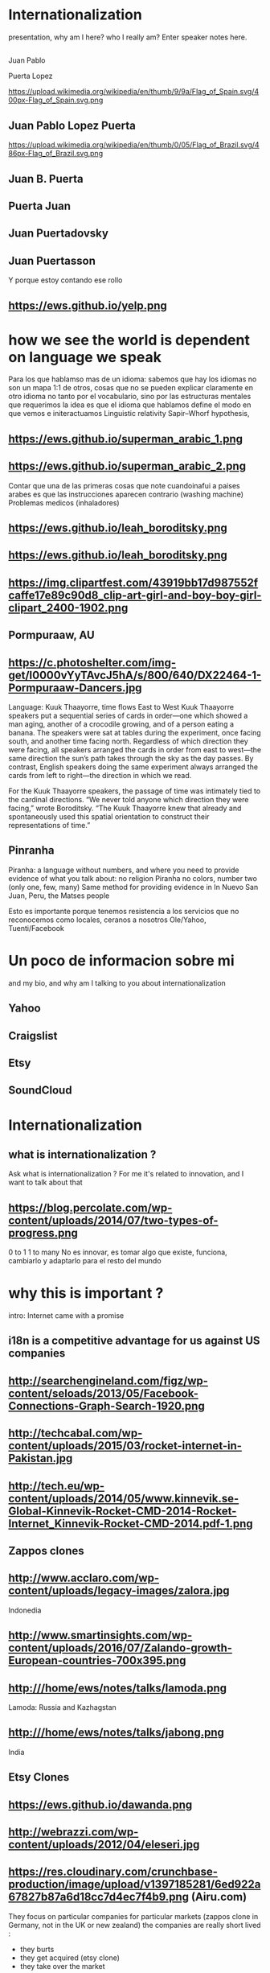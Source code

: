 #+REVEAL_ROOT: http://cdn.jsdelivr.net/reveal.js/3.0.0/
#+OPTIONS: reveal_title_slide:nil
#+REVEAL_PLUGINS: (notes)
#+OPTIONS: num:nil
#+OPTIONS: toc:nil

* Internationalization
 #+BEGIN_NOTES

#+REVEAL_ROOT: file:///home/ews/Dropbox/notes/talks/reveal/
 presentation, why am I here? who I really am?
   Enter speaker notes here.
 #+END_NOTES
**  
Juan Pablo
#+ATTR_REVEAL: :frag highlight-red
Puerta Lopez
#+BEGIN_NOTES
https://upload.wikimedia.org/wikipedia/en/thumb/9/9a/Flag_of_Spain.svg/400px-Flag_of_Spain.svg.png
#+END_NOTES
** Juan Pablo Lopez Puerta
#+BEGIN_NOTES
https://upload.wikimedia.org/wikipedia/en/thumb/0/05/Flag_of_Brazil.svg/486px-Flag_of_Brazil.svg.png
#+END_NOTES
** Juan B. Puerta
** Puerta Juan 
** Juan Puertadovsky 
** Juan Puertasson
#+BEGIN_NOTES
Y porque estoy contando ese rollo 
#+END_NOTES
** https://ews.github.io/yelp.png
* how we see the world is dependent on language we speak 
  #+BEGIN_NOTES
Para los que hablamso mas de un idioma: sabemos que hay los idiomas no son un mapa 1:1 de otros, cosas que no se pueden explicar claramente en otro idioma
no tanto por el vocabulario, sino por las estructuras mentales que requerimos
la idea es que el idioma que hablamos define el modo en que vemos e initeractuamos 
 Linguistic relativity 
 Sapir–Whorf hypothesis,
  #+END_NOTES
** https://ews.github.io/superman_arabic_1.png
** https://ews.github.io/superman_arabic_2.png
#+BEGIN_NOTES
Contar que una de las primeras cosas que note cuandoinafui a paises arabes es que las instrucciones aparecen contrario (washing machine) 
Problemas medicos (inhaladores) 
#+END_NOTES
** https://ews.github.io/leah_boroditsky.png
** https://ews.github.io/leah_boroditsky.png
** https://img.clipartfest.com/43919bb17d987552fcaffe17e89c90d8_clip-art-girl-and-boy-boy-girl-clipart_2400-1902.png
** Pormpuraaw, AU
** https://c.photoshelter.com/img-get/I0000vYyTAvcJ5hA/s/800/640/DX22464-1-Pormpuraaw-Dancers.jpg
#+BEGIN_NOTES
Language: Kuuk Thaayorre, time flows East to West
Kuuk Thaayorre speakers put a sequential series of cards in order—one which showed a man aging, another of a crocodile growing, and of a person eating a banana. The speakers were sat at tables during the experiment, once facing south, and another time facing north. Regardless of which direction they were facing, all speakers arranged the cards in order from east to west—the same direction the sun’s path takes through the sky as the day passes. By contrast, English speakers doing the same experiment always arranged the cards from left to right—the direction in which we read.

For the Kuuk Thaayorre speakers, the passage of time was intimately tied to the cardinal directions. “We never told anyone which direction they were facing,” wrote Boroditsky. “The Kuuk Thaayorre knew that already and spontaneously used this spatial orientation to construct their representations of time.”
#+END_NOTES
** Pinranha
#+BEGIN_NOTES
Piranha: a language without numbers, and where you need to provide evidence of what you talk about: no religion 
Piranha no colors, number two (only one, few, many) 
Same method for providing evidence in In Nuevo San Juan, Peru, the Matses people 

#+END_NOTES
#+BEGIN_NOTES
Esto es importante porque tenemos resistencia a los servicios que no reconocemos como locales, ceranos a nosotros
Ole/Yahoo, Tuenti/Facebook 
#+END_NOTES
* Un poco de informacion sobre mi
#+BEGIN_NOTES
and my bio, and why am I talking to you about internationalization 
#+END_NOTES
** Yahoo
** Craigslist
** Etsy 
:PROPERTIES:
   :reveal_background: #123456
   :END:
** SoundCloud
* Internationalization 
** what is internationalization ?  
 #+BEGIN_NOTES
 Ask what is internationalization ? 
 For me it's related to innovation, and I want to talk about that 
 #+END_NOTES
** 
   :PROPERTIES:
   :reveal_background: http://hyperlush.com/wp-content/uploads/2015/05/zerotoonecrisurzua.jpg
   :reveal_background_trans: slide
   :END:
** https://blog.percolate.com/wp-content/uploads/2014/07/two-types-of-progress.png
#+BEGIN_NOTES
0 to 1
1 to many 
No es innovar, es tomar algo que existe, funciona, cambiarlo y adaptarlo para el resto del mundo 
#+END_NOTES
* why this is important ? 
#+BEGIN_NOTES
intro: Internet came with a promise 
#+END_NOTES
** i18n is a competitive advantage for us against US companies
** http://searchengineland.com/figz/wp-content/seloads/2013/05/Facebook-Connections-Graph-Search-1920.png
** http://techcabal.com/wp-content/uploads/2015/03/rocket-internet-in-Pakistan.jpg
** http://tech.eu/wp-content/uploads/2014/05/www.kinnevik.se-Global-Kinnevik-Rocket-CMD-2014-Rocket-Internet_Kinnevik-Rocket-CMD-2014.pdf-1.png
** Zappos clones 
** http://www.acclaro.com/wp-content/uploads/legacy-images/zalora.jpg
#+BEGIN_NOTES
Indonedia
#+END_NOTES
** http://www.smartinsights.com/wp-content/uploads/2016/07/Zalando-growth-European-countries-700x395.png
** http:///home/ews/notes/talks/lamoda.png
#+BEGIN_NOTES
Lamoda: Russia and Kazhagstan 
#+END_NOTES
** http:///home/ews/notes/talks/jabong.png
#+BEGIN_NOTES
India 
#+END_NOTES
** Etsy Clones 
** https://ews.github.io/dawanda.png
** http://webrazzi.com/wp-content/uploads/2012/04/eleseri.jpg 
** https://res.cloudinary.com/crunchbase-production/image/upload/v1397185281/6ed922a67827b87a6d18cc7d4ec7f4b9.png (Airu.com) 
#+BEGIN_NOTES
They focus on particular companies for particular markets (zappos clone in Germany, not in the UK or new zealand) 
the companies are really short lived : 
- they burts
- they get acquired (etsy clone) 
- they take over the market 
they are the worst in strategy and new product development, but probably the best in execution, the can generate a who new company within weeks 
#+END_NOTES
** Cultural advantange 
#+BEGIN_NOTES
Esto pasa porque muchas empresas americanas tardan en salir
ademas tienen problemas culturales en internacional, lo cual va en dos sentidos 
Hablar de la empresa esa alemana que queria ir a SV 
#+END_NOTES
* 1. how to plan an internationalization launch 
** steps to adapt a product beyond our borders
*** globalization: g13n
**** pluralization
**** domain names
#+BEGIN_NOTES
puede que ya no sea importante
dominios que no funcionan en otros paises (craigslist.org) 
#+END_NOTES
**** genderification 
**** fake localization 
*** internationalization: i18n 
**** community 
**** professional 
*** regional adaptation 
** Howto an
*** changing language 
 #+BEGIN_NOTES
 Icon for language
 Explain do it automatically, then let user select
 never via IP unless we are sure and we offer a way out
 #+END_NOTES
 Example : https://services.glgresearch.com/referral/?referredByCouncilMemberId=698132&projectId=2407029&source=CMP_ACCEPT&lang=en&redirectToken=eyJ0eXAiOiJKV1QiLCJhbGciOiJIUzI1NiJ9.eyJjb3VuY2lsTWVtYmVySWQiOiI2OTgxMzIiLCJjb25zdWx0YXRpb25JZCI6IjI0MDcwMjkiLCJzb3VyY2UiOiJDTVBfQUNDRVBUIiwiY29uc3VsdGF0aW9uUGFydGljaXBhbnRJZCI6IjIzMzgzMDYxIiwibGFuZyI6ImVuIiwiaWF0IjoxNDkzNzU5NTkzLCJleHAiOjE0OTM3NjY3OTN9.y1gU5KO0LXjJaOPY_cw001njCaBNW-PP1gVmpBkOsuw#
 (look top right corner) 
** security in i18n 
*** unicode homoplyphs for the web 
*** unicode homoplyphs for the other systems
#+BEGIN_NOTES
pablo attack in mysql/craigslist
#+END_NOTES
** globalization 
 #+BEGIN_NOTES
 Which couuntries should we focus on 
 Where should we put our energies? 
 #+END_NOTES
** key countries 
*** first country as a test
*** SoundCloud: Brazil 
#+BEGIN_NOTES
Brazil : 
From product: 
- English fluency lowest in the world (8%) 
- Internet population higher in the world (top 5) 
- Internet penetration really low (about 30%) at the times
#+END_NOTES
*** Internet users https://upload.wikimedia.org/wikipedia/commons/thumb/f/f1/InternetUsersWorldMap.svg/1280px-InternetUsersWorldMap.svg.png
*** Internet penetration https://upload.wikimedia.org/wikipedia/commons/thumb/9/99/InternetPenetrationWorldMap.svg/1280px-InternetPenetrationWorldMap.svg.png
*** English Fluency Index https://upload.wikimedia.org/wikipedia/commons/8/8c/EF_EPI_2016_World_map.jpg
#+BEGIN_NOTES
https://en.wikipedia.org/wiki/EF_English_Proficiency_Index

Country	2016 Rank	2016 Score	2016 Band
 Netherlands	1	72.16	Very High Proficiency
 Denmark	2	71.15	Very High Proficiency
 Sweden	3	70.81	Very High Proficiency
 Norway	4	68.54	Very High Proficiency
 Finland	5	66.61	Very High Proficiency
 Singapore	6	63.52	Very High Proficiency
 Luxembourg	7	63.20	Very High Proficiency
 Austria	8	62.13	High Proficiency
 Germany	9	61.58	High Proficiency
 Poland	10	61.49	High Proficiency
 Belgium	11	60.90	High Proficiency
 Malaysia	12	60.70	High Proficiency

Spain: number 25 (half population able to speak some English, 15% considered fluent or proficient) , Span below Romania, over Bosnia and Herzegovina
Brazil: number 40 , 20% population speak some English, 8% fluent or proficient, below China and above Ukraine

This is why the battle is ran here, orkut, etc
#+END_NOTES
* 2. integrating i18n into a startup 
#+BEGIN_NOTES
Como lo hacemos si la empresa tiene ya un producto existente que tiene que localizar 
#+END_NOTES
** international is always seen as a tax 
** The path of least resistance
#+BEGIN_NOTES
Talk about Etsy, planning was difficult, Soundcloud took few weeks
At the end, internaitonaliztion
#+END_NOTES
** start with people, start with a culture
#+BEGIN_NOTES
Like many things, el exito depende de la cultura que tengamos en la empresa 
Check the particularities of your team
BAd: Wechat can't go outside china
Good: SoundCloud Android app 
#+END_NOTES
** functions of the intl team: 
*** provide infrastructure to rest of company 
**** creating tools / integrating APIs 
**** launching new languages for all features / sections
**** launching a new feature / section for all supported languages
*** provide intelligence to the rest of the commpany
**** legal framework, potential liabilities 
*** veto power over localization issues 
**** when something won't sound ok, or when major changes are needed
*** keep the different languages in sync (if needed) 
*** tools to improve communication
** Set a plan and KPIs
** Make a fake translation 
** Select a country, prove a point 
#+BEGIN_NOTES
Understand the country (go there and talk to users)
Devices, connectivity 
Slow the connection down at the office if needed 
#+END_NOTES
* growth and internationalization 
** International is where most of the growth happens
** grow in developing countries as an strategy 
#+BEGIN_NOTES
wahtsapp 
#+END_NOTES
** facebook/google putting access
#+BEGIN_NOTES
put pictures here
#+END_NOTES

when you literally need deeloping countries to growth

* important regions 
#+BEGIN_NOTES
Potential for leapgroffing ?
also in Europe (wechat -> token?)
#+END_NOTES
** asia
*** china
*** branding in china
#+BEGIN_NOTES
Cuando abres una empresa, tienes que elegir 5 nombres en orden preferencial. En nuestro caso, cuando enviamos la aplicación, los 5 estaban ya registrados....
#+END_NOTES
*** https://www.meneame.net/backend/media?type=comment&id=21581797&version=0&ts=1492526679&image.jpeg
#+BEGIN_NOTES
(more joke, say 'it says coffe instead of coffee, horrible)
#+END_NOTES
*** http://www.brandemia.org/sites/default/files/inline/images/carrefour_logo_chino.jpg
*** http://www.brandemia.org/sites/default/files/inline/images/chino_sprite_logo_0.jpg
*** https://www.meneame.net/backend/media?type=comment&id=21581992&version=0&ts=1492528205&image.jpeg
#+BEGIN_NOTES
Pepsi-BaiShi
 Burger King HanBaoWang (hamburguesa rey)
#+END_NOTES
*** http://www.brandemia.org/sites/default/files/inline/images/cocacola_chino_logo.jpg
*** http://www.brandemia.org/sites/default/files/inline/images/logo_nestle_chino.jpg
*** https://www.nanjingmarketinggroup.com/sites/default/files/image/WeChat/WeChat-logo.jpg
#+BEGIN_NOTES
Why Wechat failed to expand internationally ? 
#+END_NOTES
*** https://static.guim.co.uk/sys-images/Guardian/Pix/pictures/2014/8/21/1408619947705/rural-chinese-farmer-014.jpg
#+BEGIN_NOTES
**** tons of pictures and a model to explain 
http://www.brandemia.org/el-curioso-proceso-de-traducir-marcas-al-chino  (*tons* of pictures I can use) 
#+END_NOTES
** africa
*** connectivity
*** mpesa (
*** facebook 
* Case: Etsy Japan 
:PROPERTIES:
   :reveal_background: #123456
   :END:
#+BEGIN_NOTES
Pictures: 
Japan, 
Japanese sites
Kombini
Sevel eleven 
#+END_NOTES
** Etsy Worldwide
** Etsy International & Marketplace dynamics 
#+BEGIN_NOTES
Supply and demand
How to monetize that
0 to 100 
But Japan 
Japan: 3 country in online population, close to 90% internet penetration 
Browse on desktop and buy on phones
Kombini
Customer care
Allergy to non JP companies 
#+END_NOTES
** Internationalization to date 
** Problem: Japan was not like the other countries 
** Potential solutions 
** Problems 
#+BEGIN_NOTES
Softbank 

#+END_NOTES
* the role of compliance and legislation 
** copyright laws and safe harbor
#+BEGIN_NOTES
Common law: Anglosaxon countries: can create jurisprudencia y precedente 
#+END_NOTES
* marketing / i18n 
** mcdonalds 
#+BEGIN_NOTES
Icons: UN site

#+END_NOTES
* Questions? 
* Gracias

